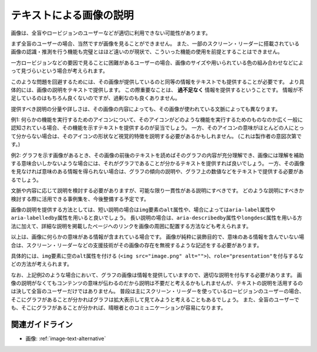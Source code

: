.. _exp-image-text-alternative:

テキストによる画像の説明
--------------------------

画像は、全盲やロービジョンのユーザーなどが適切に利用できない可能性があります。

まず全盲のユーザーの場合、当然ですが画像を見ることができません。
また、一部のスクリーン・リーダーに搭載されている画像の認識・推測を行う機能も完璧とはほど遠いのが現状で、こういった機能の使用を前提とすることはできません。

一方ロービジョンなどの要因で見ることに困難があるユーザーの場合、画像のサイズや用いられている色の組み合わせなどによって見づらいという場合が考えられます。

このような問題を回避するためには、その画像が提供しているのと同等の情報をテキストでも提供することが必要です。
より具体的には、画像の説明をテキストで提供します。
この際重要なことは、 **過不足なく** 情報を提供するということです。
情報が不足しているのはもちろん良くないのですが、過剰なのも良くありません。

提供すべき説明の分量や詳しさは、その画像の内容によっても、その画像が使われている文脈によっても異なります。

例1:
何らかの機能を実行するためのアイコンについて、そのアイコンがどのような機能を実行するためのものなのか広く一般に認知されている場合、その機能を示すテキストを提供するのが妥当でしょう。
一方、そのアイコンの意味がほとんどの人にとって分からない場合は、そのアイコンの形状など視覚的特徴を説明する必要があるかもしれません。
(これは製作者の意図次第です。)

例2:
グラフを示す画像があるとき、その画像の前後のテキストを読めばそのグラフの内容が充分理解でき、画像には理解を補助する意味合いしかないような場合には、それがグラフであることが分かるテキストを提供すれば良いでしょう。
一方、その画像を見なければ意味のある情報を得られない場合は、グラフの傾向の説明や、グラフ上の数値などをテキストで提供する必要があるでしょう。

文脈や内容に応じて説明を検討する必要がありますが、可能な限り一貫性がある説明にすべきです。
どのような説明にすべきか検討する際に活用できる事例集を、今後整備する予定です。

画像の説明を提供する方法としては、短い説明の場合は\ ``img``\ 要素の\ ``alt``\ 属性や、場合によっては\ ``aria-label``\ 属性や\ ``aria-labelledby``\ 属性を用いると良いでしょう。
長い説明の場合は、\ ``aria-describedby``\ 属性や\ ``longdesc``\ 属性を用いる方法に加えて、詳細な説明を掲載したページへのリンクを画像の周囲に配置する方法なども考えられます。

以上は、画像に何らかの意味がある情報が含まれている場合です。
画像が純粋に装飾目的で、意味のある情報を含んでいない場合は、スクリーン・リーダーなどの支援技術がその画像の存在を無視するような記述をする必要があります。

具体的には、\ ``img``\ 要素に空の\ ``alt``\ 属性を付ける (``<img src="image.png" alt="">``)、\ ``role="presentation"``\ を付与するなどの方法が考えられます。

なお、上記例2のような場合において、グラフの画像は情報を提供していますので、適切な説明を付与する必要があります。
画像の説明がなくてもコンテンツの意味が伝わるのだから説明は不要だと考えるかもしれませんが、テキストの説明を活用するのは決して全盲のユーザーだけではありません。
普段は主にスクリーン・リーダーを使っているロービジョンのユーザーの場合、そこにグラフがあることが分かればグラフは拡大表示して見てみようと考えることもあるでしょう。
また、全盲のユーザーでも、そこにグラフがあることが分かれば、晴眼者とのコミュニケーションが容易になります。

関連ガイドライン
~~~~~~~~~~~~~~~~

*  画像: :ref:`image-text-alternative`

